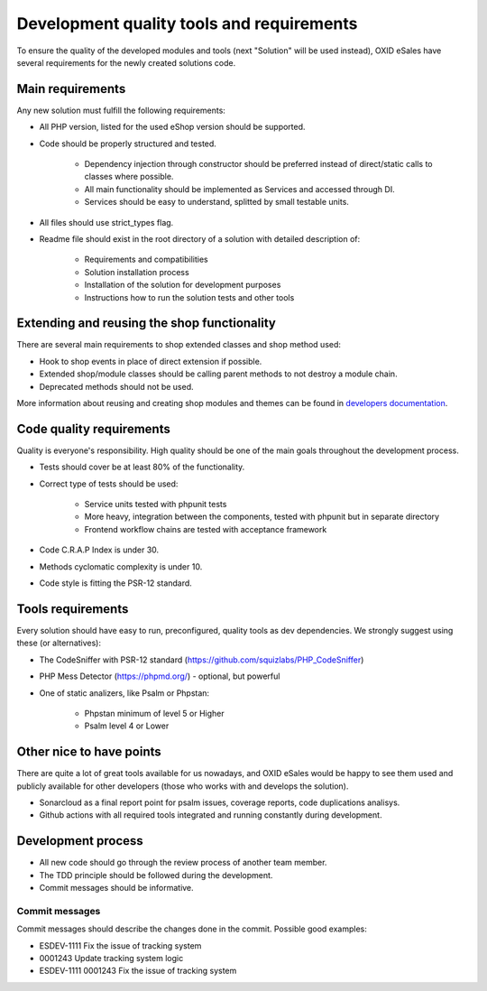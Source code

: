 Development quality tools and requirements
==========================================

To ensure the quality of the developed modules and tools (next "Solution" will be used instead),
OXID eSales have several requirements for the newly created solutions code.

Main requirements
-----------------

Any new solution must fulfill the following requirements:

* All PHP version, listed for the used eShop version should be supported.
* Code should be properly structured and tested.

    - Dependency injection through constructor should be preferred instead of direct/static calls to classes where possible.
    - All main functionality should be implemented as Services and accessed through DI.
    - Services should be easy to understand, splitted by small testable units.

* All files should use strict_types flag.
* Readme file should exist in the root directory of a solution with detailed description of:

    - Requirements and compatibilities
    - Solution installation process
    - Installation of the solution for development purposes
    - Instructions how to run the solution tests and other tools

Extending and reusing the shop functionality
--------------------------------------------

There are several main requirements to shop extended classes and shop method used:

* Hook to shop events in place of direct extension if possible.
* Extended shop/module classes should be calling parent methods to not destroy a module chain.
* Deprecated methods should not be used.

More information about reusing and creating shop modules and themes can be found
in `developers documentation <https://docs.oxid-esales.com/developer/en/latest/development/modules_components_themes/index.html>`_.

Code quality requirements
-------------------------

Quality is everyone's responsibility. High quality should be one of the main goals
throughout the development process.

* Tests should cover be at least 80% of the functionality.
* Correct type of tests should be used:

    - Service units tested with phpunit tests
    - More heavy, integration between the components, tested with phpunit but in separate directory
    - Frontend workflow chains are tested with acceptance framework

* Code C.R.A.P Index is under 30.
* Methods cyclomatic complexity is under 10.
* Code style is fitting the PSR-12 standard.

Tools requirements
------------------

Every solution should have easy to run, preconfigured, quality tools as dev dependencies.
We strongly suggest using these (or alternatives):

* The CodeSniffer with PSR-12 standard (https://github.com/squizlabs/PHP_CodeSniffer)
* PHP Mess Detector (https://phpmd.org/) - optional, but powerful
* One of static analizers, like Psalm or Phpstan:

    - Phpstan minimum of level 5 or Higher
    - Psalm level 4 or Lower

Other nice to have points
-------------------------

There are quite a lot of great tools available for us nowadays, and OXID eSales would be happy to see
them used and publicly available for other developers (those who works with and develops the solution).

* Sonarcloud as a final report point for psalm issues, coverage reports, code duplications analisys.
* Github actions with all required tools integrated and running constantly during development.


Development process
-------------------

* All new code should go through the review process of another team member.
* The TDD principle should be followed during the development.
* Commit messages should be informative.

Commit messages
^^^^^^^^^^^^^^^

Commit messages should describe the changes done in the commit. Possible good examples:

* ESDEV-1111 Fix the issue of tracking system
* 0001243 Update tracking system logic
* ESDEV-1111 0001243 Fix the issue of tracking system
